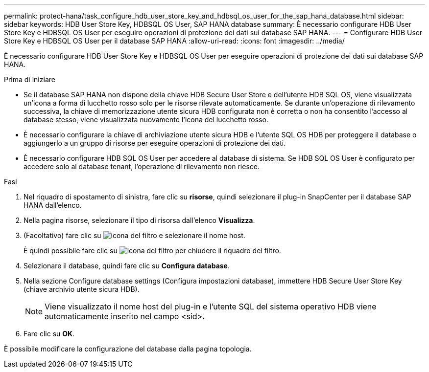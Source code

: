 ---
permalink: protect-hana/task_configure_hdb_user_store_key_and_hdbsql_os_user_for_the_sap_hana_database.html 
sidebar: sidebar 
keywords: HDB User Store Key, HDBSQL OS User, SAP HANA database 
summary: È necessario configurare HDB User Store Key e HDBSQL OS User per eseguire operazioni di protezione dei dati sui database SAP HANA. 
---
= Configurare HDB User Store Key e HDBSQL OS User per il database SAP HANA
:allow-uri-read: 
:icons: font
:imagesdir: ../media/


[role="lead"]
È necessario configurare HDB User Store Key e HDBSQL OS User per eseguire operazioni di protezione dei dati sui database SAP HANA.

.Prima di iniziare
* Se il database SAP HANA non dispone della chiave HDB Secure User Store e dell'utente HDB SQL OS, viene visualizzata un'icona a forma di lucchetto rosso solo per le risorse rilevate automaticamente. Se durante un'operazione di rilevamento successiva, la chiave di memorizzazione utente sicura HDB configurata non è corretta o non ha consentito l'accesso al database stesso, viene visualizzata nuovamente l'icona del lucchetto rosso.
* È necessario configurare la chiave di archiviazione utente sicura HDB e l'utente SQL OS HDB per proteggere il database o aggiungerlo a un gruppo di risorse per eseguire operazioni di protezione dei dati.
* È necessario configurare HDB SQL OS User per accedere al database di sistema. Se HDB SQL OS User è configurato per accedere solo al database tenant, l'operazione di rilevamento non riesce.


.Fasi
. Nel riquadro di spostamento di sinistra, fare clic su *risorse*, quindi selezionare il plug-in SnapCenter per il database SAP HANA dall'elenco.
. Nella pagina risorse, selezionare il tipo di risorsa dall'elenco *Visualizza*.
. (Facoltativo) fare clic su image:../media/filter_icon.gif["icona del filtro"] e selezionare il nome host.
+
È quindi possibile fare clic su image:../media/filter_icon.gif["icona del filtro"] per chiudere il riquadro del filtro.

. Selezionare il database, quindi fare clic su *Configura database*.
. Nella sezione Configure database settings (Configura impostazioni database), immettere HDB Secure User Store Key (chiave archivio utente sicura HDB).
+

NOTE: Viene visualizzato il nome host del plug-in e l'utente SQL del sistema operativo HDB viene automaticamente inserito nel campo <sid>.

. Fare clic su *OK*.


È possibile modificare la configurazione del database dalla pagina topologia.
